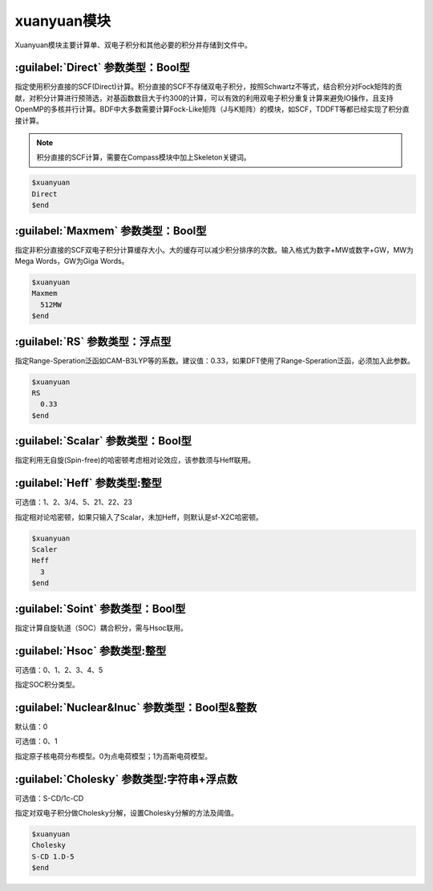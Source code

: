 xuanyuan模块
================================================
Xuanyuan模块主要计算单、双电子积分和其他必要的积分并存储到文件中。

:guilabel:`Direct` 参数类型：Bool型
--------------------------------------
指定使用积分直接的SCF(Direct)计算。积分直接的SCF不存储双电子积分，按照Schwartz不等式，结合积分对Fock矩阵的贡献，对积分计算进行预筛选，对基函数数目大于约300的计算，可以有效的利用双电子积分重复计算来避免IO操作，且支持OpenMP的多核并行计算。BDF中大多数需要计算Fock-Like矩阵（J与K矩阵）的模块，如SCF，TDDFT等都已经实现了积分直接计算。

.. note::

    积分直接的SCF计算，需要在Compass模块中加上Skeleton关键词。

.. code-block:: python

     $xuanyuan
     Direct
     $end

:guilabel:`Maxmem` 参数类型：Bool型
--------------------------------------
指定非积分直接的SCF双电子积分计算缓存大小。大的缓存可以减少积分排序的次数。输入格式为数字+MW或数字+GW，MW为Mega Words，GW为Giga Words。

.. code-block:: python
    
     $xuanyuan
     Maxmem
       512MW
     $end

:guilabel:`RS` 参数类型：浮点型
--------------------------------------
指定Range-Speration泛函如CAM-B3LYP等的系数。建议值：0.33，如果DFT使用了Range-Speration泛函，必须加入此参数。

.. code-block:: python
    
     $xuanyuan
     RS
       0.33
     $end

:guilabel:`Scalar` 参数类型：Bool型
--------------------------------------------
指定利用无自旋(Spin-free)的哈密顿考虑相对论效应，该参数须与Heff联用。

:guilabel:`Heff` 参数类型:整型
-------------------------------------------------
可选值：1、2、3/4、5、21、22、23

指定相对论哈密顿，如果只输入了Scalar，未加Heff，则默认是sf-X2C哈密顿。

.. code-block:: python
    
     $xuanyuan
     Scaler
     Heff
       3
     $end

:guilabel:`Soint` 参数类型：Bool型
---------------------------------------------------
指定计算自旋轨道（SOC）耦合积分，需与Hsoc联用。

:guilabel:`Hsoc` 参数类型:整型
----------------------------------------------------
可选值：0、1、2、3、4、5

指定SOC积分类型。

:guilabel:`Nuclear&Inuc` 参数类型：Bool型&整数
---------------------------------------------------
默认值：0

可选值：0、1

指定原子核电荷分布模型。0为点电荷模型；1为高斯电荷模型。

:guilabel:`Cholesky` 参数类型:字符串+浮点数
----------------------------------------------------
可选值：S-CD/1c-CD

指定对双电子积分做Cholesky分解，设置Cholesky分解的方法及阈值。

.. code-block:: python
    
     $xuanyuan
     Cholesky
     S-CD 1.D-5
     $end
